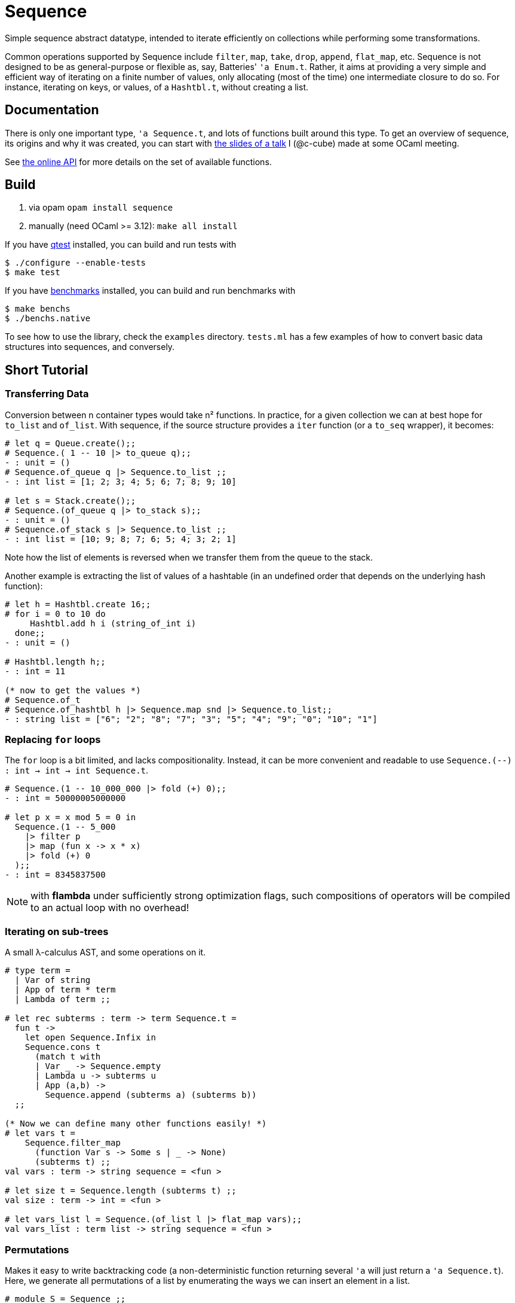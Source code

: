 = Sequence
:toc: macro
:source-highlighter: pygments

Simple sequence abstract datatype, intended to iterate efficiently
on collections while performing some transformations.

Common operations supported by Sequence include
`filter`, `map`, `take`, `drop`, `append`, `flat_map`, etc.
Sequence is not designed to be as general-purpose or flexible as, say,
Batteries' `'a Enum.t`. Rather, it aims at providing a very simple and efficient
way of iterating on a finite number of values, only allocating (most of the time)
one intermediate closure to do so. For instance, iterating on keys, or values,
of a `Hashtbl.t`, without creating a list.

== Documentation

There is only one important type, `'a Sequence.t`, and lots of functions built
around this type.
To get an overview of sequence, its origins and why it was created,
you can start with http://cedeela.fr/~simon/talks/sequence.pdf[the slides of a talk]
I (@c-cube) made at some OCaml meeting.

See https://c-cube.github.io/sequence/api/[the online API]
for more details on the set of available functions.

== Build

1. via opam `opam install sequence`
2. manually (need OCaml >= 3.12): `make all install`

If you have https://github.com/vincent-hugot/iTeML[qtest] installed,
you can build and run tests with

----
$ ./configure --enable-tests
$ make test
----

If you have https://github.com/Chris00/ocaml-benchmark[benchmarks] installed,
you can build and run benchmarks with

----
$ make benchs
$ ./benchs.native
----

To see how to use the library, check the `examples` directory.
`tests.ml` has a few examples of how to convert basic data structures into
sequences, and conversely.

== Short Tutorial

=== Transferring Data

Conversion between n container types
would take n² functions. In practice, for a given collection
we can at best hope for `to_list` and `of_list`.
With sequence, if the source structure provides a
`iter` function (or a `to_seq` wrapper), it becomes:

[source,OCaml]
----
# let q = Queue.create();;
# Sequence.( 1 -- 10 |> to_queue q);;
- : unit = ()
# Sequence.of_queue q |> Sequence.to_list ;;
- : int list = [1; 2; 3; 4; 5; 6; 7; 8; 9; 10]

# let s = Stack.create();;
# Sequence.(of_queue q |> to_stack s);;
- : unit = ()
# Sequence.of_stack s |> Sequence.to_list ;;
- : int list = [10; 9; 8; 7; 6; 5; 4; 3; 2; 1] 
----

Note how the list of elements is reversed when we transfer them
from the queue to the stack.

Another example is extracting the list of values of
a hashtable (in an undefined order that depends on the
underlying hash function):

[source,OCaml]
----
# let h = Hashtbl.create 16;;
# for i = 0 to 10 do
     Hashtbl.add h i (string_of_int i)
  done;;
- : unit = ()

# Hashtbl.length h;;
- : int = 11

(* now to get the values *)
# Sequence.of_t
# Sequence.of_hashtbl h |> Sequence.map snd |> Sequence.to_list;;
- : string list = ["6"; "2"; "8"; "7"; "3"; "5"; "4"; "9"; "0"; "10"; "1"] 
----

=== Replacing `for` loops

The `for` loop is a bit limited, and lacks compositionality.
Instead, it can be more convenient and readable to
use `Sequence.(--) : int -> int -> int Sequence.t`.

[source,OCaml]
----
# Sequence.(1 -- 10_000_000 |> fold (+) 0);;
- : int = 50000005000000

# let p x = x mod 5 = 0 in
  Sequence.(1 -- 5_000
    |> filter p
    |> map (fun x -> x * x)
    |> fold (+) 0
  );;
- : int = 8345837500
----

NOTE: with **flambda** under sufficiently strong
optimization flags, such compositions of operators
will be compiled to an actual loop with no overhead!

=== Iterating on sub-trees

A small λ-calculus AST, and some operations on it.

[source,OCaml]
----
# type term =
  | Var of string
  | App of term * term
  | Lambda of term ;;

# let rec subterms : term -> term Sequence.t =
  fun t ->
    let open Sequence.Infix in
    Sequence.cons t
      (match t with
      | Var _ -> Sequence.empty
      | Lambda u -> subterms u
      | App (a,b) ->
        Sequence.append (subterms a) (subterms b))
  ;;
  
(* Now we can define many other functions easily! *)
# let vars t =
    Sequence.filter_map
      (function Var s -> Some s | _ -> None)
      (subterms t) ;;
val vars : term -> string sequence = <fun >

# let size t = Sequence.length (subterms t) ;;
val size : term -> int = <fun >

# let vars_list l = Sequence.(of_list l |> flat_map vars);;
val vars_list : term list -> string sequence = <fun >
----

=== Permutations

Makes it easy to write backtracking code (a non-deterministic
function returning several `'a`
will just return a `'a Sequence.t`).
Here, we generate all permutations of a list by
enumerating the ways we can insert an element in a list.

[source,OCaml]
----
# module S = Sequence ;;
# let rec insert x l = match l with
  | [] -> S.return [x]
  | y :: tl ->
    S.append
      S.(insert x tl >|= fun tl' -> y :: tl')
      (S.return (x :: l)) ;;

# let rec permute l = match l with
  | [] -> S.return []
  | x :: tl -> permute tl >>= insert x ;;

# permute [1;2;3;4] |> S.take 2 |> S.to_list ;;
- : int list list = [[4; 3; 2; 1]; [4; 3; 1; 2]]

----

=== Advanced example

The module `examples/sexpr.mli` exposes the interface of the S-expression
example library. It requires OCaml>=4.0 to compile, because of the GADT
structure used in the monadic parser combinators part of `examples/sexpr.ml`.
Be careful that this is quite obscure.

== License

Sequence is available under the BSD license.
